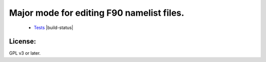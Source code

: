 ============================================
Major mode for editing F90 namelist files.
============================================

   * `Tests <https://travis-ci.org/#!/yyr/ncl-mode>`_ |build-status|


License:
========
GPL v3 or later.
